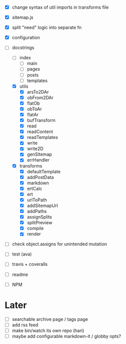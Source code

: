- [X] change syntax of util imports in transforms file
- [X] sitemap.js
- [X] split "need" logic into separate fn
- [X] configuration
- [-] docstrings
  - [ ] index
    - [ ] main
    - [ ] pages
    - [ ] posts
    - [ ] templates
  - [X] utils
    - [X] arsTo2DAr
    - [X] obFrom2DAr
    - [X] flatOb
    - [X] obToAr
    - [X] flatAr
    - [X] bufTransform
    - [X] read
    - [X] readContent
    - [X] readTemplates
    - [X] write
    - [X] write2D
    - [X] genSitemap
    - [X] errHandler
  - [X] transforms
    - [X] defaultTemplate
    - [X] addPostData
    - [X] markdown
    - [X] ertCalc
    - [X] ert
    - [X] urlToPath
    - [X] addSitemapUrl
    - [X] addPaths
    - [X] assignSplits
    - [X] splitPreview
    - [X] compile
    - [X] render
- [ ] check object.assigns for unintended mutation

- [ ] test (ava)
- [ ] travis + coveralls

- [ ] readme
- [ ] NPM

* Later
- [ ] searchable archive page / tags page
- [ ] add rss feed
- [ ] make bin/watch its own repo (hari)
- [ ] maybe add configurable markdown-it / globby opts?
